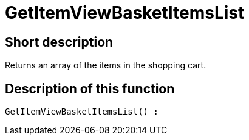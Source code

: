 = GetItemViewBasketItemsList
:keywords: GetItemViewBasketItemsList
:index: false

//  auto generated content Thu, 06 Jul 2017 00:23:51 +0200
== Short description

Returns an array of the items in the shopping cart.

== Description of this function

[source,plenty]
----

GetItemViewBasketItemsList() :

----

